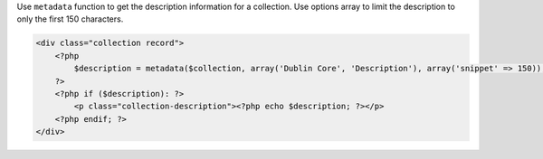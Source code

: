 Use ``metadata`` function to get the description information for a collection. Use options array to limit the description to only the first 150 characters.

.. code-block:: php
    
    <div class="collection record">
        <?php
            $description = metadata($collection, array('Dublin Core', 'Description'), array('snippet' => 150));
        ?>
        <?php if ($description): ?>
            <p class="collection-description"><?php echo $description; ?></p>
        <?php endif; ?>
    </div>